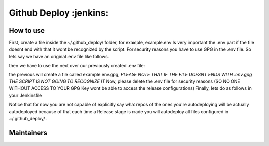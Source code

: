 ========================
Github Deploy :jenkins: 
========================

.. image:: https://svgshare.com/i/Zhy.svg
    :target: https://svgshare.com/i/Zhy.sv

.. image:: https://img.shields.io/badge/Maintained%3F-yes-green.svg
    :target: https://github.com/n4b3ts3/github_deploy/graphs/commit-activity

.. image:: https://img.shields.io/github/license/n4b3ts3/github_deploy.svg
    :target: https://github.com/n4b3ts3/github_deploy/blob/master/LICENSE

.. image:: https://img.shields.io/github/release/n4b3ts3/github_deploy.svg
    :target: https://github.com/n4b3ts3/github_deploy/releases/

.. image:: https://img.shields.io/github/issues/n4b3ts3/github_deploy.svg
    :target: https://img.shields.io/github/release/n4b3ts3/github_deploy/issues/

.. image:: https://badgen.net/badge/Open%20Source%20%3F/Yes%21/blue?icon=github
    :target: https://github.com/n4b3ts3/github_deploy/

------------
How to use
------------
First, create a file inside the ~/.github_deploy/ folder, for example, example.env
Is very important the .env part if the file doesnt end with that it wont be recognized by the script.
For security reasons you have to use GPG in the .env file. 
So lets say we have an original .env file like follows.

.. code-block:: bash
    export GD_USERNAME=<your-username>
    export PAT=<your-encrypted-pat>
    export REPOSITORY=<your-repository>
    export BRANCH=<your-target-branch>
    export TAG=<vX.X.X>
    export DESCRIPTION=<your-release-description>
    export PRERELEASE=<true|false>
    export GEN_PREREL_NOTES=<true|false>
    export DRAFT=<true|false>

then we have to use the next over our previously created .env file:

.. code-block:: bash
    gpg -r <your-key-id> -e <your-file>.env 


the previous will create a file called example.env.gpg, `PLEASE NOTE THAT IF THE FILE DOESNT ENDS WITH .env.gpg THE SCRIPT IS NOT GOING TO RECOGNIZE IT` 
Now, please delete the .env file for security reasons (SO NO ONE WITHOUT ACCESS TO YOUR GPG Key wont be able to access the release configurations)
Finally, lets do as follows in your Jenkinsfile

.. code-bloc:: groovy
    pipeline{
        agent any
        stages{
            stage("Build"){
                steps{
                    sh "echo Do your Build steps as you pleased"
                }
            }
            
            stage("Test"){
                steps{
                    sh "echo Do your Test steps as you pleased"
                }
            }

            stage("Release"){
                steps{
                    sh "github_deploy.sh /path/to/my/build1 /path/to/my/build2 /path/to/my/buildn  << <your-key-id>"
                }
            }

            stage("Deploy"){
                steps{
                    sh "echo Do your Deploy steps as you pleased"
                }
            }
        }
    }

Notice that for now you are not capable of explicitly say what repos of the ones you're autodeploying will be actually autodeployed because of that
each time a Release stage is made you will autodeploy all files configured in ~/.github_deploy/ .

---------------
Maintainers
---------------
.. image:: https://img.shields.io/badge/maintainer-n4b3ts3-blue
    :target: mailto://n4b3ts3@gmail.com

